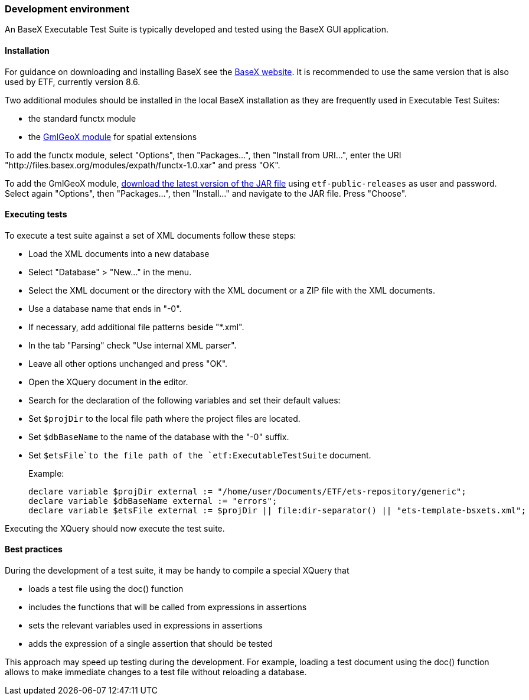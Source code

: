 === Development environment

An BaseX Executable Test Suite is typically developed and tested using the
BaseX GUI application.

==== Installation

For guidance on downloading and installing BaseX see the
http://basex.org/products/download/all-downloads/[BaseX website]. It is
recommended to use the same version that is also used by ETF, currently
version 8.6.

Two additional modules should be installed in the local BaseX
installation as they are frequently used in Executable Test Suites:

* the standard functx module
* the https://github.com/interactive-instruments/etf-gmlgeox[GmlGeoX
module] for spatial extensions

To add the functx module, select "Options", then "Packages...", then
"Install from URI...", enter the URI
"http://files.basex.org/modules/expath/functx-1.0.xar" and press "OK".

To add the GmlGeoX module,
https://services.interactive-instruments.de//etfdev-af/etf-public-releases/de/interactive_instruments/etf/bsxm/etf-gmlgeox/[download
the latest version of the JAR file] using `etf-public-releases` as user
and password. Select again "Options", then "Packages...", then
"Install..." and navigate to the JAR file. Press "Choose".

==== Executing tests

To execute a test suite against a set of XML documents follow these
steps:

* Load the XML documents into a new database
* Select "Database" > "New..." in the menu.
* Select the XML document or the directory with the XML document or a
ZIP file with the XML documents.
* Use a database name that ends in "-0".
* If necessary, add additional file patterns beside "*.xml".
* In the tab "Parsing" check "Use internal XML parser".
* Leave all other options unchanged and press "OK".
* Open the XQuery document in the editor.
* Search for the declaration of the following variables and set their
default values:
* Set `$projDir` to the local file path where the project files are
located.
* Set `$dbBaseName` to the name of the database with the "-0" suffix.
* Set `$etsFile`to the file path of the `etf:ExecutableTestSuite`
document.
+
Example:
+
----------------------------------------------------------------------------------------------------
declare variable $projDir external := "/home/user/Documents/ETF/ets-repository/generic";
declare variable $dbBaseName external := "errors";
declare variable $etsFile external := $projDir || file:dir-separator() || "ets-template-bsxets.xml";
----------------------------------------------------------------------------------------------------

Executing the XQuery should now execute the test suite.

==== Best practices

During the development of a test suite, it may be handy to compile a
special XQuery that

* loads a test file using the doc() function
* includes the functions that will be called from expressions in
assertions
* sets the relevant variables used in expressions in assertions
* adds the expression of a single assertion that should be tested

This approach may speed up testing during the development. For example,
loading a test document using the doc() function allows to make
immediate changes to a test file without reloading a database.

